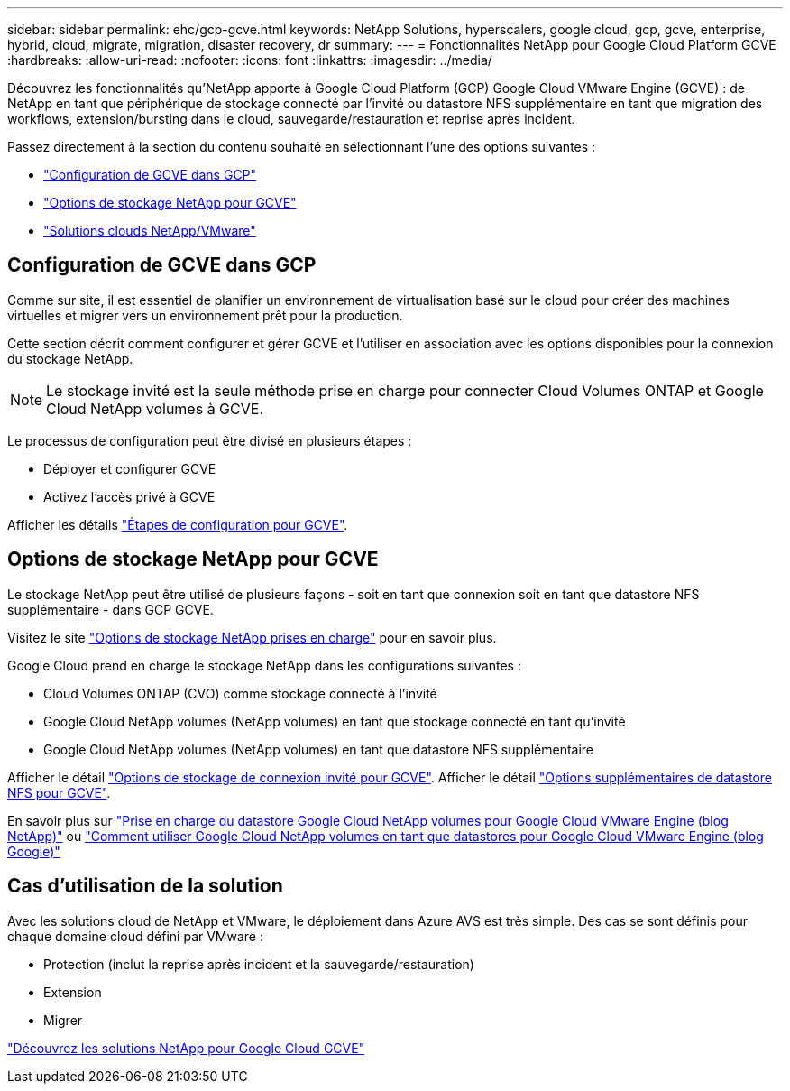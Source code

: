 ---
sidebar: sidebar 
permalink: ehc/gcp-gcve.html 
keywords: NetApp Solutions, hyperscalers, google cloud, gcp, gcve, enterprise, hybrid, cloud, migrate, migration, disaster recovery, dr 
summary:  
---
= Fonctionnalités NetApp pour Google Cloud Platform GCVE
:hardbreaks:
:allow-uri-read: 
:nofooter: 
:icons: font
:linkattrs: 
:imagesdir: ../media/


[role="lead"]
Découvrez les fonctionnalités qu'NetApp apporte à Google Cloud Platform (GCP) Google Cloud VMware Engine (GCVE) : de NetApp en tant que périphérique de stockage connecté par l'invité ou datastore NFS supplémentaire en tant que migration des workflows, extension/bursting dans le cloud, sauvegarde/restauration et reprise après incident.

Passez directement à la section du contenu souhaité en sélectionnant l'une des options suivantes :

* link:#config["Configuration de GCVE dans GCP"]
* link:#datastore["Options de stockage NetApp pour GCVE"]
* link:#solutions["Solutions clouds NetApp/VMware"]




== Configuration de GCVE dans GCP

Comme sur site, il est essentiel de planifier un environnement de virtualisation basé sur le cloud pour créer des machines virtuelles et migrer vers un environnement prêt pour la production.

Cette section décrit comment configurer et gérer GCVE et l'utiliser en association avec les options disponibles pour la connexion du stockage NetApp.


NOTE: Le stockage invité est la seule méthode prise en charge pour connecter Cloud Volumes ONTAP et Google Cloud NetApp volumes à GCVE.

Le processus de configuration peut être divisé en plusieurs étapes :

* Déployer et configurer GCVE
* Activez l'accès privé à GCVE


Afficher les détails link:gcp-setup.html["Étapes de configuration pour GCVE"].



== Options de stockage NetApp pour GCVE

Le stockage NetApp peut être utilisé de plusieurs façons - soit en tant que connexion soit en tant que datastore NFS supplémentaire - dans GCP GCVE.

Visitez le site link:ehc-support-configs.html["Options de stockage NetApp prises en charge"] pour en savoir plus.

Google Cloud prend en charge le stockage NetApp dans les configurations suivantes :

* Cloud Volumes ONTAP (CVO) comme stockage connecté à l'invité
* Google Cloud NetApp volumes (NetApp volumes) en tant que stockage connecté en tant qu'invité
* Google Cloud NetApp volumes (NetApp volumes) en tant que datastore NFS supplémentaire


Afficher le détail link:gcp-guest.html["Options de stockage de connexion invité pour GCVE"]. Afficher le détail link:gcp-ncvs-datastore.html["Options supplémentaires de datastore NFS pour GCVE"].

En savoir plus sur link:https://www.netapp.com/blog/cloud-volumes-service-google-cloud-vmware-engine/["Prise en charge du datastore Google Cloud NetApp volumes pour Google Cloud VMware Engine (blog NetApp)"^] ou link:https://cloud.google.com/blog/products/compute/how-to-use-netapp-cvs-as-datastores-with-vmware-engine["Comment utiliser Google Cloud NetApp volumes en tant que datastores pour Google Cloud VMware Engine (blog Google)"^]



== Cas d'utilisation de la solution

Avec les solutions cloud de NetApp et VMware, le déploiement dans Azure AVS est très simple. Des cas se sont définis pour chaque domaine cloud défini par VMware :

* Protection (inclut la reprise après incident et la sauvegarde/restauration)
* Extension
* Migrer


link:gcp-solutions.html["Découvrez les solutions NetApp pour Google Cloud GCVE"]
